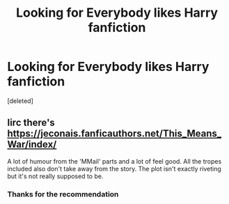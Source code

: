 #+TITLE: Looking for Everybody likes Harry fanfiction

* Looking for Everybody likes Harry fanfiction
:PROPERTIES:
:Score: 17
:DateUnix: 1528589566.0
:DateShort: 2018-Jun-10
:FlairText: Request
:END:
[deleted]


** Iirc there's [[https://jeconais.fanficauthors.net/This_Means_War/index/]]

A lot of humour from the 'MMail' parts and a lot of feel good. All the tropes included also don't take away from the story. The plot isn't exactly riveting but it's not really supposed to be.
:PROPERTIES:
:Author: Pudpop
:Score: 6
:DateUnix: 1528625900.0
:DateShort: 2018-Jun-10
:END:

*** Thanks for the recommendation
:PROPERTIES:
:Author: lupinluper
:Score: 1
:DateUnix: 1528640694.0
:DateShort: 2018-Jun-10
:END:
